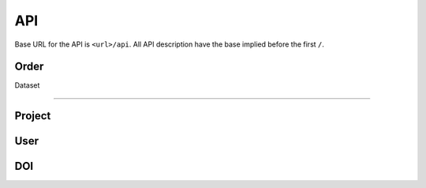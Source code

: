 ***
API
***

Base URL for the API is ``<url>/api``. All API description have the base implied before the first ``/``.

Order
=====

.. function:: /order/

    **GET** Get a list of all orders. Can be limited by parameters. Only for users with permission ``DATA_MANAGEMENT``.

    **POST** Add a new order.


.. function:: /order/<identifier>

    **GET** Get information about the order with uuid ``identifier``.

    **DELETE** Delete the order with uuid ``identifier``.

    **PATCH** Update the order with uuid ``identifier``.


.. function:: /order/<identifier>/dataset

    **POST** Add a new dataset belonging to order with uuid ``identifier``.


.. function:: /order/user[/<username>]

    **GET** Get a list of orders created or received by current user or ``<username>`` (if provided).
    

.. function:: /order/<identifier>/log

    **GET** Get a list of changes done to the order with uuid ``identifier``.


Dataset

=======

.. function:: /dataset/

    **GET** Get a list of all datasets. Can be limited by parameters.


.. function:: /dataset/claim

    **POST** Claim datasets (``email``->``UUID``) belonging to the current user.


.. function:: /dataset/user

    **GET** Get a list of datasets created or received by current user or ``username`` (if provided as parameter).


.. function:: /dataset/<identifier>

    **GET** Get information about the dataset with uuid ``identifier``.

    **DELETE** Delete the dataset with uuid ``identifier``.

    **PATCH** Update the dataset with uuid ``identifier``.


.. function:: /dataset/<identifier>/log

    **GET** Get a list of changes done to the dataset with uuid ``identifier``.


Project
=======

.. function:: /project/

    **GET** Get a list of all projects. Can be limited by parameters.

    **POST** Add a new project.


.. function:: /project/claim

    **POST** Claim projects (``email``->``UUID``) belonging to the current user.


.. function:: /project/user

    **GET** Get a list of projects created or received by current user or ``username`` (if provided as parameter).


.. function:: /project/<identifier>

    **GET** Get information about the project with uuid ``identifier``.

    **DELETE** Delete the project with uuid ``identifier``.

    **PATCH** Update the project with uuid ``identifier``.


.. function:: /project/<identifier>/log

    **GET** Get a list of changes done to the project with uuid ``identifier``.


User
====

.. function:: /user/

    **GET** Get a list of all users.


.. function:: /user/me

    **GET** Get information about the current user.

    **PUT** Update information about the current user.


.. function:: /user/me/log

    **GET** Get a list of changes done to the current user.


.. function:: /user/me/actionLog

    **GET** Get a list of changes done by the current user.


.. function:: /user/<uuid>

    **GET** Get information about user with ``uuid``.

    **PUT** Update information about user with ``uuid``.


.. function:: /user/<uuid>/log

    **GET** Get a list of changes done to the user with ``uuid``.


.. function:: /user/<uuid>/actionLog

    **GET** Get a list of changes done by the user with ``uuid``.


.. function:: /user/logout

    **GET** Log out current user.


.. function:: /user/login

    **GET** Log in via elixir.


.. function:: /user/countries

    **GET** Get a list of countries.


DOI
===

.. function:: /doi/

    **GET** Get a list of all DOIs.

    **POST** Add a new DOI.


.. function:: /doi/<identifier>

    **GET** Get information about the entity with DOI ``identifier``.


.. function:: /doi/request/

    **GET** Get a list of all DOI requests.

    **POST** Add a new DOI request.


.. function:: /doi/request/open

    **GET** Get a list of all open DOI requests.


.. function:: /doi/request/<identifier>

    **GET** Get information about the DOI request with uuid ``identifier``.

    **PATCH** Update information about the DOI request with uuid ``identifier``.

